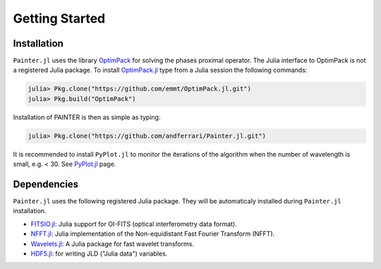 Getting Started
===============

Installation
------------

``Painter.jl`` uses the library
`OptimPack <https://github.com/emmt/OptimPack>`_ for solving the
phases proximal operator. The Julia interface to OptimPack is not a
registered Julia package. To install
`OptimPack.jl <https://github.com/emmt/OptimPack.jl>`_ type from a
Julia session the following commands:

.. code:: julia

    julia> Pkg.clone("https://github.com/emmt/OptimPack.jl.git")
    julia> Pkg.build("OptimPack")

Installation of PAINTER is then as simple as typing:

.. code:: julia

    julia> Pkg.clone("https://github.com/andferrari/Painter.jl.git")

It is recommended to install ``PyPlot.jl`` to monitor the iterations of the algorithm when the number
of wavelength is small, e.g. < 30.  See `PyPlot.jl <https://github.com/stevengj/PyPlot.jl>`_ page.

Dependencies
------------

``Painter.jl`` uses the following registered Julia package. They will be
automaticaly installed during ``Painter.jl`` installation.

-  `FITSIO.jl <https://github.com/JuliaAstro/FITSIO.jl>`_: Julia
   support for OI-FITS (optical interferometry data format).
-  `NFFT.jl <https://github.com/tknopp/NFFT.jl>`_: Julia
   implementation of the Non-equidistant Fast Fourier Transform (NFFT).
-  `Wavelets.jl <https://github.com/JuliaDSP/Wavelets.jl>`_: A Julia
   package for fast wavelet transforms.
-  `HDF5.jl <https://github.com/timholy/HDF5.jl>`_: for writing JLD
   ("Julia data") variables.
